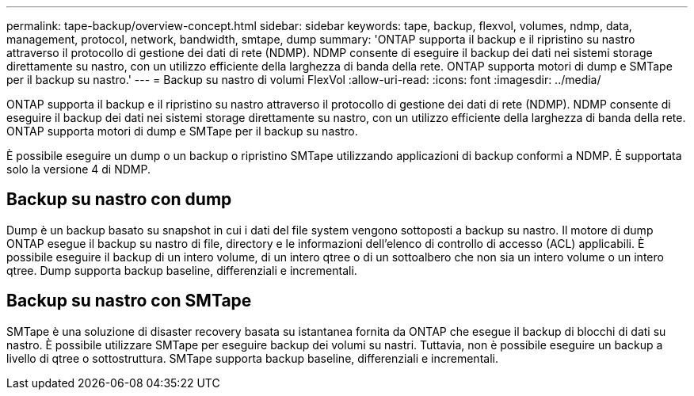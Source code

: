 ---
permalink: tape-backup/overview-concept.html 
sidebar: sidebar 
keywords: tape, backup, flexvol, volumes, ndmp, data, management, protocol, network, bandwidth, smtape, dump 
summary: 'ONTAP supporta il backup e il ripristino su nastro attraverso il protocollo di gestione dei dati di rete (NDMP). NDMP consente di eseguire il backup dei dati nei sistemi storage direttamente su nastro, con un utilizzo efficiente della larghezza di banda della rete. ONTAP supporta motori di dump e SMTape per il backup su nastro.' 
---
= Backup su nastro di volumi FlexVol
:allow-uri-read: 
:icons: font
:imagesdir: ../media/


[role="lead"]
ONTAP supporta il backup e il ripristino su nastro attraverso il protocollo di gestione dei dati di rete (NDMP). NDMP consente di eseguire il backup dei dati nei sistemi storage direttamente su nastro, con un utilizzo efficiente della larghezza di banda della rete. ONTAP supporta motori di dump e SMTape per il backup su nastro.

È possibile eseguire un dump o un backup o ripristino SMTape utilizzando applicazioni di backup conformi a NDMP. È supportata solo la versione 4 di NDMP.



== Backup su nastro con dump

Dump è un backup basato su snapshot in cui i dati del file system vengono sottoposti a backup su nastro. Il motore di dump ONTAP esegue il backup su nastro di file, directory e le informazioni dell'elenco di controllo di accesso (ACL) applicabili. È possibile eseguire il backup di un intero volume, di un intero qtree o di un sottoalbero che non sia un intero volume o un intero qtree. Dump supporta backup baseline, differenziali e incrementali.



== Backup su nastro con SMTape

SMTape è una soluzione di disaster recovery basata su istantanea fornita da ONTAP che esegue il backup di blocchi di dati su nastro. È possibile utilizzare SMTape per eseguire backup dei volumi su nastri. Tuttavia, non è possibile eseguire un backup a livello di qtree o sottostruttura. SMTape supporta backup baseline, differenziali e incrementali.
